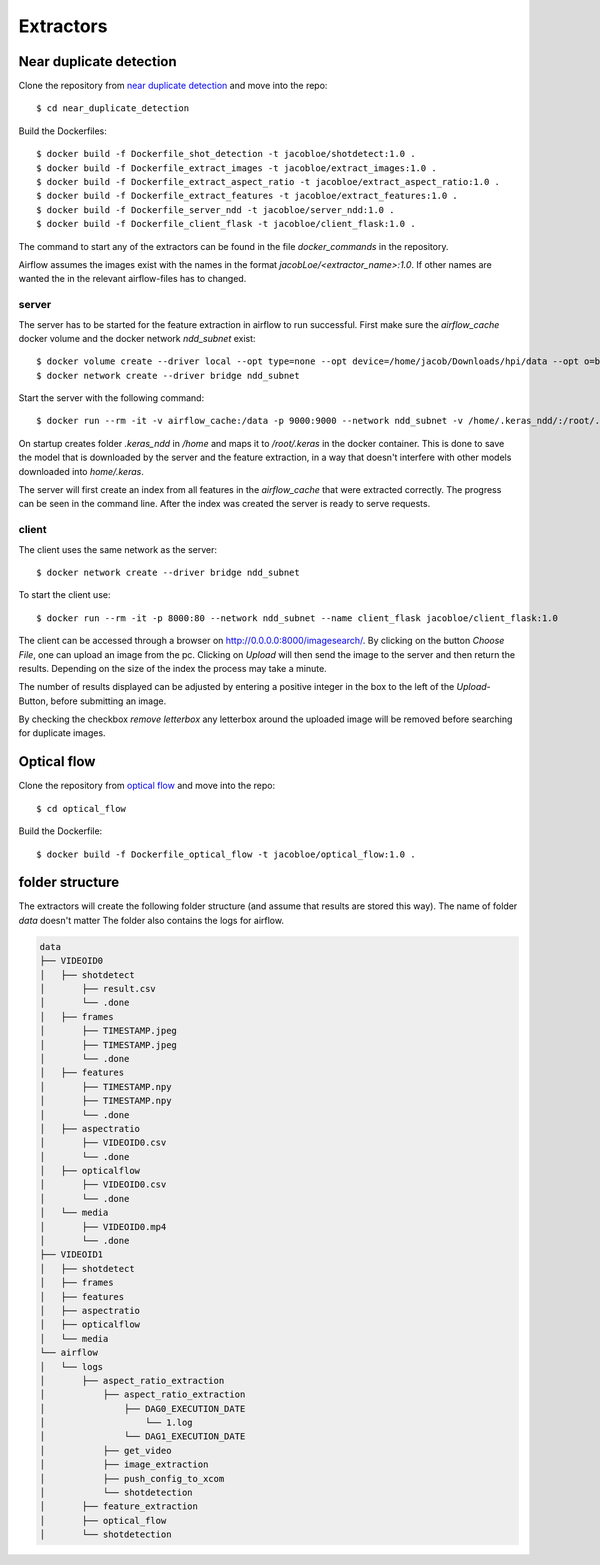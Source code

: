 Extractors
=======================================

Near duplicate detection
------------------------

Clone the repository from `near duplicate detection <https://github.com/JacobLoe/near_duplicate_detection>`_ and move into the repo::

    $ cd near_duplicate_detection

Build the Dockerfiles::

    $ docker build -f Dockerfile_shot_detection -t jacobloe/shotdetect:1.0 .
    $ docker build -f Dockerfile_extract_images -t jacobloe/extract_images:1.0 .
    $ docker build -f Dockerfile_extract_aspect_ratio -t jacobloe/extract_aspect_ratio:1.0 .
    $ docker build -f Dockerfile_extract_features -t jacobloe/extract_features:1.0 .
    $ docker build -f Dockerfile_server_ndd -t jacobloe/server_ndd:1.0 .
    $ docker build -f Dockerfile_client_flask -t jacobloe/client_flask:1.0 .

The command to start any of the extractors can be found in the file *docker_commands* in the repository.

Airflow assumes the images exist with the names in the format *jacobLoe/<extractor_name>:1.0*. If other names are wanted the in the relevant airflow-files has to changed.

server
^^^^^^

The server has to be started for the feature extraction in airflow to run successful. First make sure the *airflow_cache* docker volume and the docker network *ndd_subnet* exist::

    $ docker volume create --driver local --opt type=none --opt device=/home/jacob/Downloads/hpi/data --opt o=bind airflow_cache
    $ docker network create --driver bridge ndd_subnet

Start the server with the following command::

    $ docker run --rm -it -v airflow_cache:/data -p 9000:9000 --network ndd_subnet -v /home/.keras_ndd/:/root/.keras --name server_ndd jacobloe/server_ndd:1.0

On startup creates folder *.keras_ndd* in */home* and maps it to */root/.keras* in the docker container.
This is done to save the model that is downloaded by the server and the feature extraction, in a way that doesn't interfere with other models downloaded into *home/.keras*.

The server will first create an index from all features in the *airflow_cache* that were extracted correctly. The progress can be seen in the command line.
After the index was created the server is ready to serve requests.

client
^^^^^^

The client uses the same network as the server::

    $ docker network create --driver bridge ndd_subnet

To start the client use::

    $ docker run --rm -it -p 8000:80 --network ndd_subnet --name client_flask jacobloe/client_flask:1.0

The client can be accessed through a browser on `<http://0.0.0.0:8000/imagesearch/>`_.
By clicking on the button *Choose File*, one can upload an image from the pc. Clicking on *Upload* will then send the image to the server and then return the results.
Depending on the size of the index the process may take a minute.

The number of results displayed can be adjusted by entering a positive integer in the box to the left of the *Upload*-Button, before submitting an image.

By checking the checkbox *remove letterbox* any letterbox around the uploaded image will be removed before searching for duplicate images.

Optical flow
------------

Clone the repository from `optical flow <https://github.com/JacobLoe/optical_flow>`_ and move into the repo::

    $ cd optical_flow

Build the Dockerfile::

    $ docker build -f Dockerfile_optical_flow -t jacobloe/optical_flow:1.0 .

folder structure
----------------

The extractors will create the following folder structure (and assume that results are stored this way). The name of folder *data* doesn't matter
The folder also contains the logs for airflow.

.. code-block:: bash

    data
    ├── VIDEOID0
    │   ├── shotdetect
    │       ├── result.csv
    │       └── .done
    │   ├── frames
    │       ├── TIMESTAMP.jpeg
    │       ├── TIMESTAMP.jpeg
    │       └── .done
    │   ├── features
    │       ├── TIMESTAMP.npy
    │       ├── TIMESTAMP.npy
    │       └── .done
    │   ├── aspectratio
    │       ├── VIDEOID0.csv
    │       └── .done
    │   ├── opticalflow
    │       ├── VIDEOID0.csv
    │       └── .done
    │   └── media
    │       ├── VIDEOID0.mp4
    │       └── .done
    ├── VIDEOID1
    │   ├── shotdetect
    │   ├── frames
    │   ├── features
    │   ├── aspectratio
    │   ├── opticalflow
    │   └── media
    └── airflow
    │   └── logs
    │       ├── aspect_ratio_extraction
    │           ├── aspect_ratio_extraction
    │               ├── DAG0_EXECUTION_DATE
    │                   └── 1.log
    │               └── DAG1_EXECUTION_DATE
    │           ├── get_video
    │           ├── image_extraction
    │           ├── push_config_to_xcom
    │           └── shotdetection
    │       ├── feature_extraction
    │       ├── optical_flow
    │       └── shotdetection
